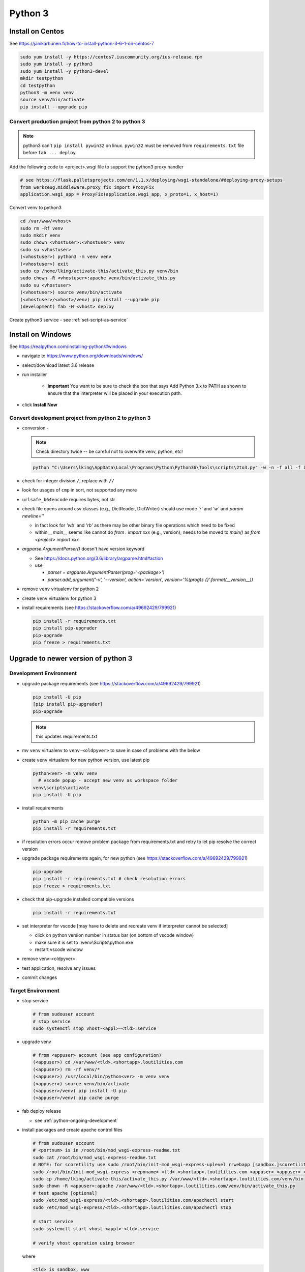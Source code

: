 Python 3
++++++++++++++++++++++++++++++

Install on Centos
----------------------------

See https://janikarhunen.fi/how-to-install-python-3-6-1-on-centos-7

.. code-block:: shell

    sudo yum install -y https://centos7.iuscommunity.org/ius-release.rpm
    sudo yum install -y python3
    sudo yum install -y python3-devel
    mkdir testpython
    cd testpython
    python3 -m venv venv
    source venv/bin/activate
    pip install --upgrade pip

Convert production project from python 2 to python 3
=======================================================

.. note::

    python3 can't ``pip install pywin32`` on linux. ``pywin32`` must be removed from ``requirements.txt`` file before
    ``fab ... deploy``

Add the following code to <project>.wsgi file to support the python3 proxy handler

.. code-block:: python

    # see https://flask.palletsprojects.com/en/1.1.x/deploying/wsgi-standalone/#deploying-proxy-setups
    from werkzeug.middleware.proxy_fix import ProxyFix
    application.wsgi_app = ProxyFix(application.wsgi_app, x_proto=1, x_host=1)


Convert venv to python3

.. code-block:: shell

    cd /var/www/<vhost>
    sudo rm -Rf venv
    sudo mkdir venv
    sudo chown <vhostuser>:<vhostuser> venv
    sudo su <vhostuser>
    (<vhostuser>) python3 -m venv venv
    (<vhostuser>) exit
    sudo cp /home/lking/activate-this/activate_this.py venv/bin
    sudo chown -R <vhostuser>:apache venv/bin/activate_this.py
    sudo su <vhostuser>
    (<vhostuser>) source venv/bin/activate
    (<vhostuser>/<vhost>/venv) pip install --upgrade pip
    (development) fab -H <vhost> deploy

Create python3 service - see :ref:`set-script-as-service`

Install on Windows
--------------------

See https://realpython.com/installing-python/#windows

- navigate to https://www.python.org/downloads/windows/
- select/download latest 3.6 release
- run installer

    - **important** You want to be sure to check the box that says Add Python 3.x to PATH as shown to ensure that the
      interpreter will be placed in your execution path.

- click **Install Now**

Convert development project from python 2 to python 3
=======================================================

*   conversion -

    .. note::

        Check directory twice -- be careful not to overwrite venv, python, etc!

    .. code-block:: shell

        python "C:\Users\lking\AppData\Local\Programs\Python\Python36\Tools\scripts\2to3.py" -w -n -f all -f idioms -f set_literal <package>

*   check for integer division ``/``, replace with ``//``
*   look for usages of ``cmp`` in sort, not supported any more
*   ``urlsafe_b64encode`` requires bytes, not str
*   check file opens around csv classes (e.g., DictReader, DictWriter) should use mode `'r'` and `'w'` and `param newline=''`

    *   in fact look for `'wb'` and `'rb'` as there may be other binary file operations which need to be fixed

    *   within `__main__` seems like cannot do `from . import xxx` (e.g., version); needs to be moved to `main()`
        as `from <project> import xxx`
        
*   `argparse.ArgumentParser()` doesn't have version keyword

    *   See https://docs.python.org/3.6/library/argparse.html#action
    *   use

        *   `parser = argparse.ArgumentParser(prog='<package>')`
        *   `parser.add_argument('-v', '--version', action='version', version='%(prog)s {}'.format(__version__))`

*   remove ``venv`` virtualenv for python 2
*   create ``venv`` virtualenv for python 3
*   install requirements (see https://stackoverflow.com/a/49692429/799921)

    .. code-block:: shell

        pip install -r requirements.txt
        pip install pip-upgrader
        pip-upgrade
        pip freeze > requirements.txt

Upgrade to newer version of python 3
----------------------------------------

Development Environment
=========================

* upgrade package requirements (see https://stackoverflow.com/a/49692429/799921)

  .. code-block:: shell

      pip install -U pip
      [pip install pip-upgrader]
      pip-upgrade 

  .. note::
    this updates requirements.txt

* mv ``venv`` virtualenv to ``venv-<oldpyver>`` to save in case of problems with the below
* create ``venv`` virtualenv for new python version, use latest pip

  .. code-block:: shell
      
      python<ver> -m venv venv
        # vscode popup - accept new venv as workspace folder
      venv\scripts\activate
      pip install -U pip

* install requirements

  .. code-block:: shell

      python -m pip cache purge
      pip install -r requirements.txt

* if resolution errors occur remove problem package from requirements.txt and retry to let pip resolve the correct version

* upgrade package requirements again, for new python (see https://stackoverflow.com/a/49692429/799921)

  .. code-block:: shell

      pip-upgrade 
      pip install -r requirements.txt # check resolution errors
      pip freeze > requirements.txt

* check that pip-upgrade installed compatible versions

  .. code-block:: shell

      pip install -r requirements.txt

* set interpreter for vscode [may have to delete and recreate venv if interpreter cannot be selected]

  * click on python version number in status bar (on bottom of vscode window)
  * make sure it is set to .\\venv\\Scripts\\python.exe
  * restart vscode window

* remove venv-<oldpyver>
* test application, resolve any issues
* commit changes
 
Target Environment
=========================

* stop service

  .. code-block:: shell

    # from sudouser account
    # stop service
    sudo systemctl stop vhost-<appl>-<tld>.service

* upgrade venv

  .. code-block:: shell

    # from <appuser> account (see app configuration)
    (<appuser>) cd /var/www/<tld>.<shortapp>.loutilities.com
    (<appuser>) rm -rf venv/*
    (<appuser>) /usr/local/bin/python<ver> -m venv venv
    (<appuser>) source venv/bin/activate
    (<appuser>/venv) pip install -U pip
    (<appuser>/venv) pip cache purge

* fab deploy release 

  * see :ref:`python-ongoing-development`
  
* install packages and create apache control files

  .. code-block:: shell

    # from sudouser account
    # <portnum> is in /root/bin/mod_wsgi-express-readme.txt
    sudo cat /root/bin/mod_wsgi-express-readme.txt
    # NOTE: for scoretility use sudo /root/bin/init-mod_wsgi-express-uplevel rrwebapp [sandbox.]scoretility.com scoretility scoretility <portnum>
    sudo /root/bin/init-mod_wsgi-express <reponame> <tld>.<shortapp>.loutilities.com <appuser> <appuser> <portnum>
    sudo cp /home/lking/activate-this/activate_this.py /var/www/<tld>.<shortapp>.loutilities.com/venv/bin
    sudo chown -R <appuser>:apache /var/www/<tld>.<shortapp>.loutilities.com/venv/bin/activate_this.py
    # test apache [optional]
    sudo /etc/mod_wsgi-express/<tld>.<shortapp>.loutilities.com/apachectl start
    sudo /etc/mod_wsgi-express/<tld>.<shortapp>.loutilities.com/apachectl stop
    
    # start service
    sudo systemctl start vhost-<appl>-<tld>.service

    # verify vhost operation using browser

  where

  .. code-block:: shell

     <tld> is sandbox, www
     <shortapp> is routes, scores, members, contracts, [others?]
     <reponame> is runningroutes, rrwebapp, members, contracts, [others?]
     <appuser> [check configuration]
